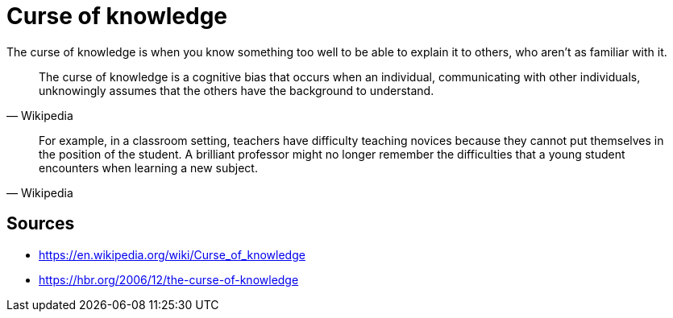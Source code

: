 = Curse of knowledge

The curse of knowledge is when you know something too well to be able to explain it to others, who aren't as familiar with it.

[quote, Wikipedia]
The curse of knowledge is a cognitive bias that occurs when an individual, communicating with other individuals, unknowingly assumes that the others have the background to understand.


[quote, Wikipedia]
For example, in a classroom setting, teachers have difficulty teaching novices because they cannot put themselves in the position of the student. 
A brilliant professor might no longer remember the difficulties that a young student encounters when learning a new subject.

== Sources

- https://en.wikipedia.org/wiki/Curse_of_knowledge
- https://hbr.org/2006/12/the-curse-of-knowledge

